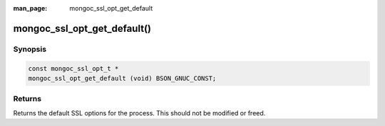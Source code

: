 :man_page: mongoc_ssl_opt_get_default

mongoc_ssl_opt_get_default()
============================

Synopsis
--------

.. code-block:: c

  const mongoc_ssl_opt_t *
  mongoc_ssl_opt_get_default (void) BSON_GNUC_CONST;

Returns
-------

Returns the default SSL options for the process. This should not be modified or freed.

